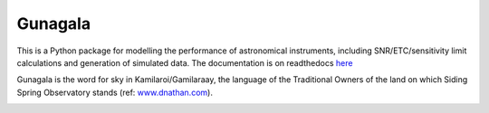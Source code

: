 Gunagala
===================================

.. image:: http://img.shields.io/badge/powered%20by-AstroPy-orange.svg?style=flat
    :target: http://www.astropy.org
    :alt: Powered by Astropy Badge

This is a Python package for modelling the performance of astronomical instruments, including SNR/ETC/sensitivity limit
calculations and generation of simulated data. The documentation is on readthedocs
`here <http://gunagala.readthedocs.io/en/latest/gunagala/index.html>`_

Gunagala is the word for sky in Kamilaroi/Gamilaraay, the language of the Traditional Owners of the land on which Siding
Spring Observatory stands
(ref: `www.dnathan.com <http://www.dnathan.com/language/gamilaraay/dictionary/GAM_G.HTM#gunagala>`_).

.. image:: https://readthedocs.org/projects/gunagala/badge/?version=latest
    :target: http://gunagala.readthedocs.io/en/latest/?badge=latest
    :alt: Documentation Status

.. image:: https://travis-ci.org/AstroHuntsman/gunagala.svg
    :target: https://travis-ci.org/AstroHuntsman/gunagala
    :alt: Travis Status

.. image:: https://coveralls.io/repos/github/AstroHuntsman/gunagala/badge.svg?branch=master
    :target: https://coveralls.io/github/AstroHuntsman/gunagala?branch=master
